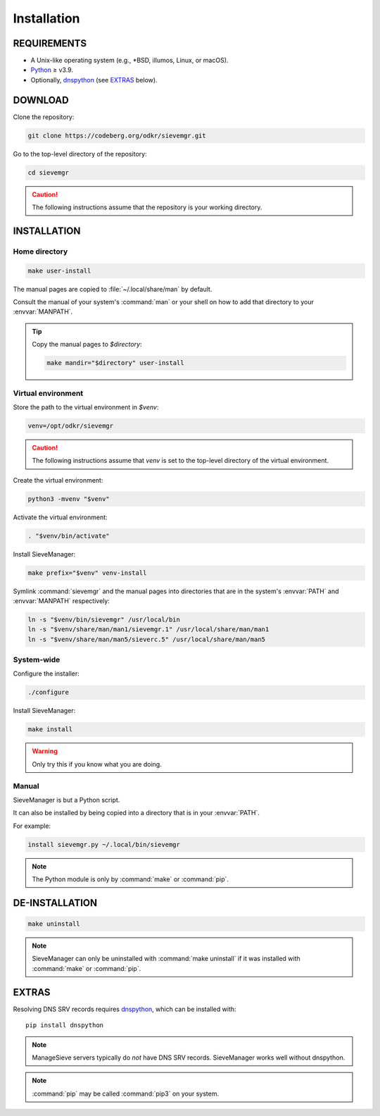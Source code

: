 ============
Installation
============

REQUIREMENTS
============

* A Unix-like operating system (e.g., \*BSD, illumos, Linux, or macOS).

* Python_ ≥ v3.9.

* Optionally, dnspython_ (see EXTRAS_ below).


.. _dnspython: https://www.dnspython.org/

.. _Python: https://www.python.org/


DOWNLOAD
========

Clone the repository:

.. code:: bash

    git clone https://codeberg.org/odkr/sievemgr.git


Go to the top-level directory of the repository:

.. code:: bash

    cd sievemgr

.. caution::
    The following instructions assume that the repository
    is your working directory.


INSTALLATION
============

Home directory
--------------

.. code:: bash

    make user-install

The manual pages are copied to :file:`~/.local/share/man` by default.

Consult the manual of your system's :command:`man` or your shell
on how to add that directory to your :envvar:`MANPATH`.

.. tip::
    Copy the manual pages to `$directory`:

    .. code:: bash

        make mandir="$directory" user-install


Virtual environment
-------------------

Store the path to the virtual environment in `$venv`:

.. code:: bash

    venv=/opt/odkr/sievemgr

.. caution::
    The following instructions assume that `venv` is set
    to the top-level directory of the virtual environment.


Create the virtual environment:

.. code:: bash

    python3 -mvenv "$venv"


Activate the virtual environment:


.. code:: bash

    . "$venv/bin/activate"


Install SieveManager:

.. code:: bash

    make prefix="$venv" venv-install


Symlink :command:`sievemgr` and the manual pages into directories that
are in the system's :envvar:`PATH` and :envvar:`MANPATH` respectively:

.. code:: bash

    ln -s "$venv/bin/sievemgr" /usr/local/bin
    ln -s "$venv/share/man/man1/sievemgr.1" /usr/local/share/man/man1
    ln -s "$venv/share/man/man5/sieverc.5" /usr/local/share/man/man5


System-wide
-----------

Configure the installer:

.. code:: bash

    ./configure


Install SieveManager:

.. code:: bash

    make install

.. warning::

    Only try this if you know what you are doing.


Manual
------

SieveManager is but a Python script.

It can also be installed by being copied into
a directory that is in your :envvar:`PATH`.

For example:

.. code:: bash

    install sievemgr.py ~/.local/bin/sievemgr

.. note::

    The Python module is only by :command:`make` or :command:`pip`.


DE-INSTALLATION
===============

.. code:: bash

    make uninstall

.. note::
    SieveManager can only be uninstalled with :command:`make uninstall`
    if it was installed with :command:`make` or :command:`pip`.


EXTRAS
======

Resolving DNS SRV records requires dnspython_,
which can be installed with::

    pip install dnspython

.. note::
   ManageSieve servers typically do *not* have DNS SRV records.
   SieveManager works well without dnspython.

.. note::
    :command:`pip` may be called :command:`pip3` on your system.
